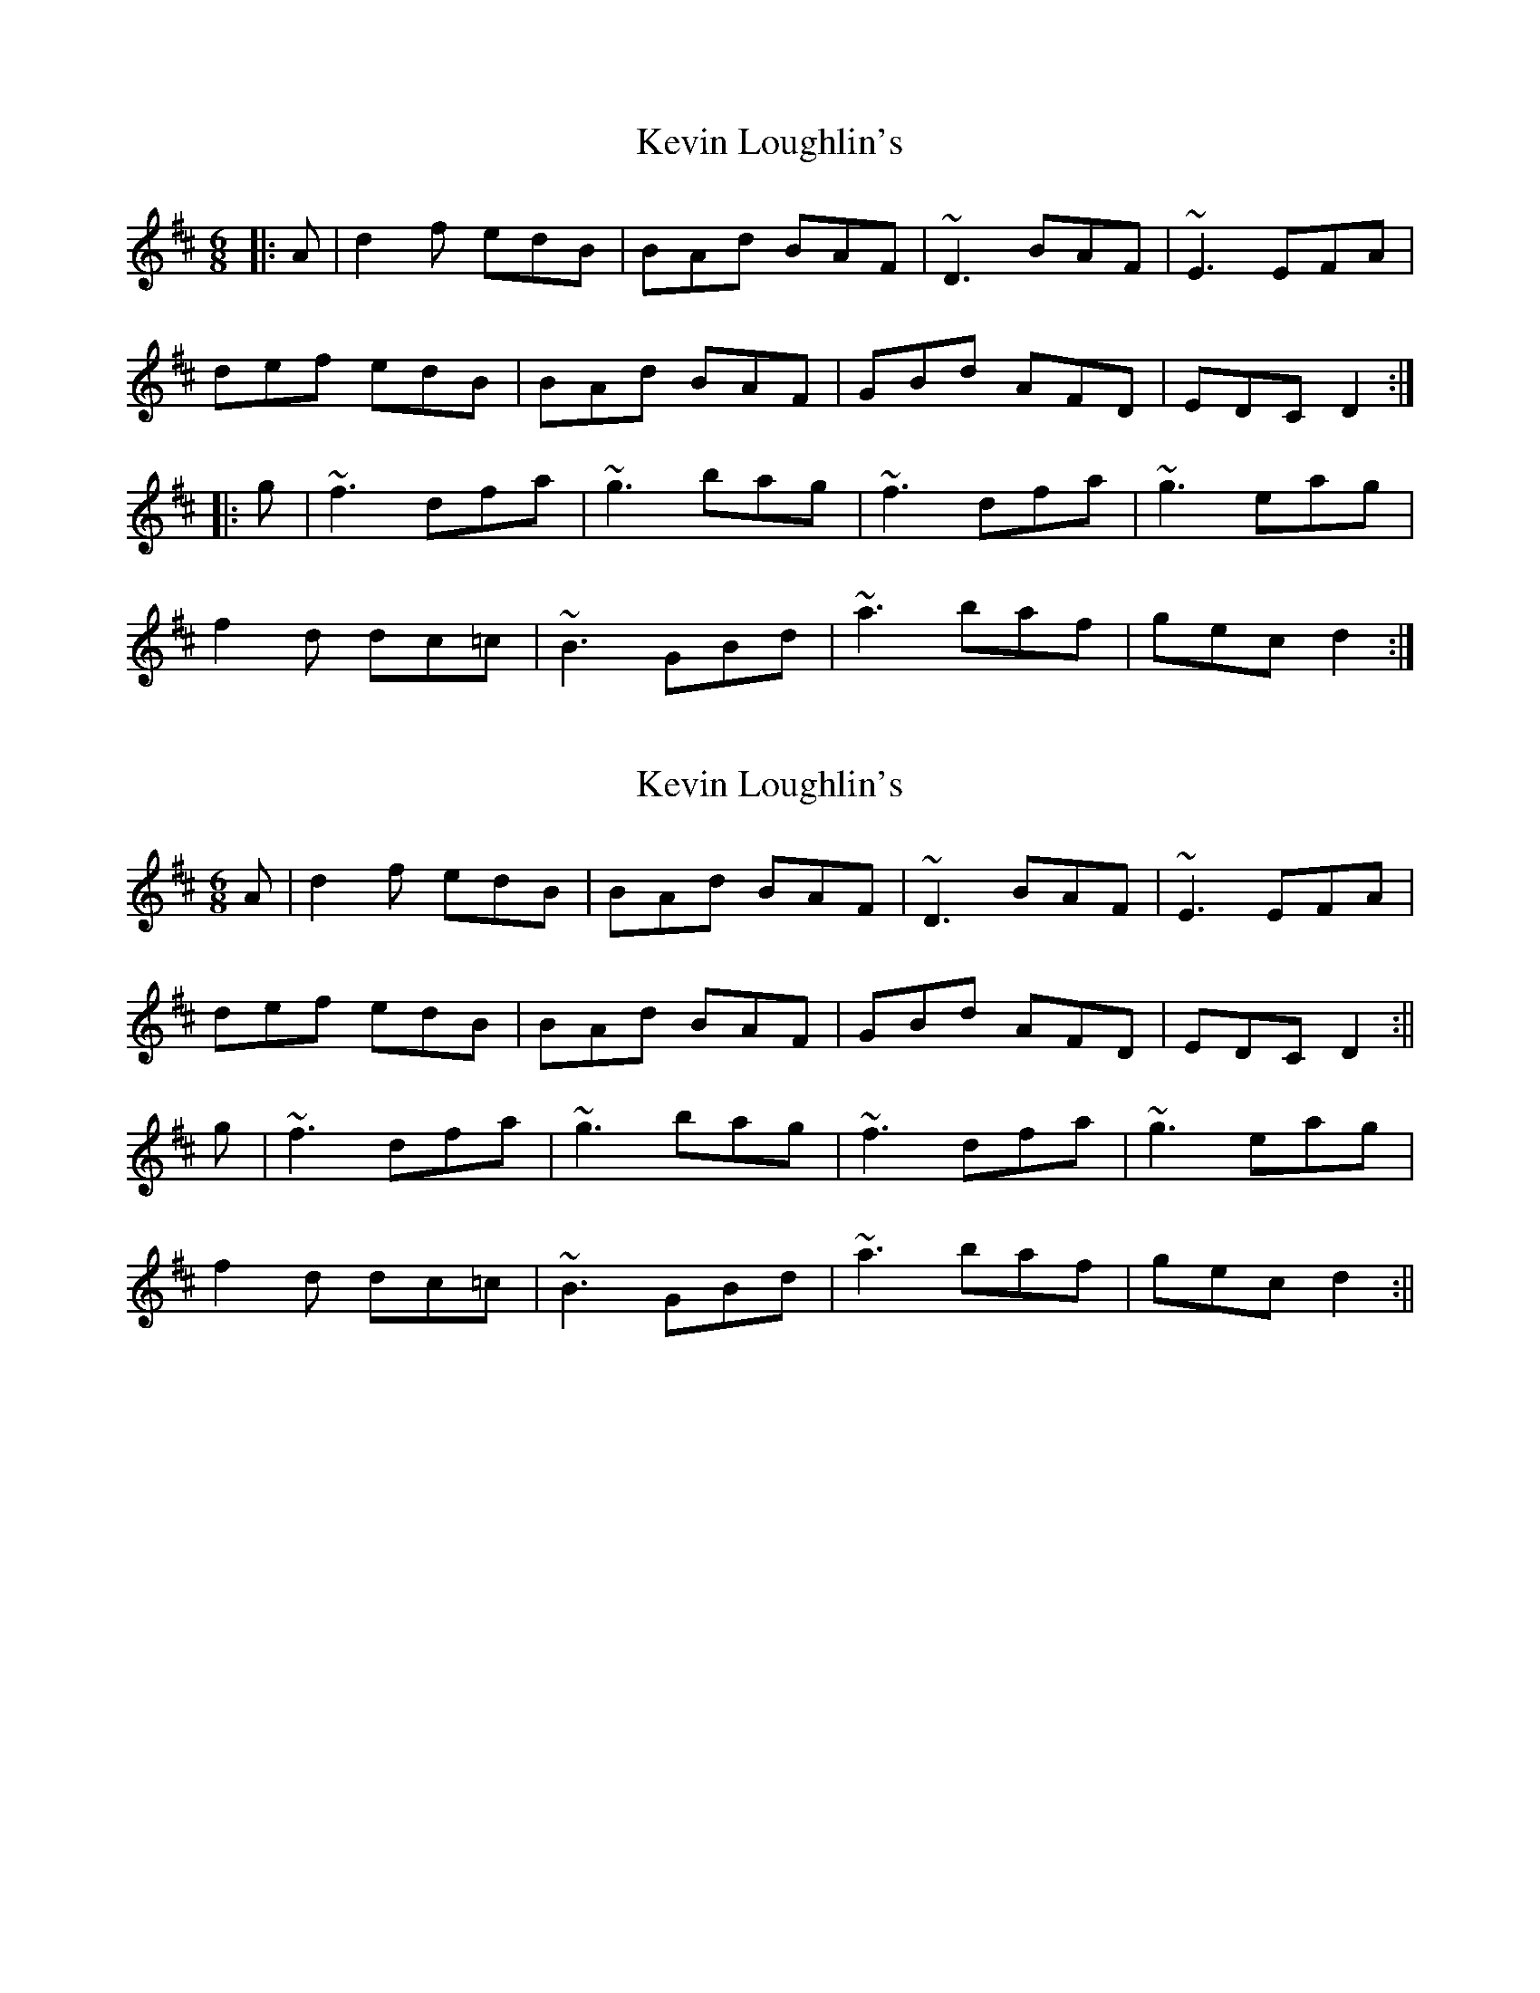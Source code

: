 X: 1
T: Kevin Loughlin's
Z: Peter Laban
S: https://thesession.org/tunes/9110#setting9110
R: jig
M: 6/8
L: 1/8
K: Dmaj
|:A|d2 f edB|BAd BAF|~D3 BAF|~E3 EFA|
def edB|BAd BAF|GBd AFD|EDC D2 :|
|:g|~f3 dfa|~g3 bag|~f3 dfa|~g3 eag|
f2 d dc=c|~B3 GBd|~a3 baf|gec d2 :|
X: 2
T: Kevin Loughlin's
Z: Peter Laban
S: https://thesession.org/tunes/9110#setting19907
R: jig
M: 6/8
L: 1/8
K: Dmaj
A|d2 f edB|BAd BAF|~D3 BAF|~E3 EFA|def edB|BAd BAF|GBd AFD|EDC D2 :||g|~f3 dfa|~g3 bag|~f3 dfa|~g3 eag|f2 d dc=c|~B3 GBd|~a3 baf|gec d2 :||
X: 3
T: Kevin Loughlin's
Z: Dr. Dow
S: https://thesession.org/tunes/9110#setting20831
R: jig
M: 6/8
L: 1/8
K: Dmaj
d2f edB|BAd BAF|~D3 BAF|~E3 EFA|
d2f edB|BAd BAF|G2B AFD|1 A,CE D2c:|2 A,CE D2e||
|:~f3 dfa|~g3 dgb|f2a baf|efe a2g|
~f3 d2=c|~B3 GBd|~a3 bge|1 edc d2e:|2 edc d2z||
X: 4
T: Kevin Loughlin's
Z: JACKB
S: https://thesession.org/tunes/9110#setting25077
R: jig
M: 6/8
L: 1/8
K: Dmaj
A|d2 f edB|BAd BAF|D3 BAF|E3 EFA|
def edB|BAd BAF|GBd AFD|EGE D2 :||
g|f3 dfa|g3 bag|f3 dfa|g3 eag|
f2 d dc=c|B3 GBd|a3 baf|gec d2 :||
X: 5
T: Kevin Loughlin's
Z: JACKB
S: https://thesession.org/tunes/9110#setting25233
R: jig
M: 6/8
L: 1/8
K: Dmaj
d2f edB|BAd BAF|D3 BAF|E3 EFA|
d2f edB|BAd BAF|G2B AFD|1 Ace d2c:|2 Ace d2e||
|:f3 dfa|g3 dgb|f2a baf|efe a2g|
f3 dc=c|B3 GBd|a3 bge|1 edc d2e:|2 edc d2z||
